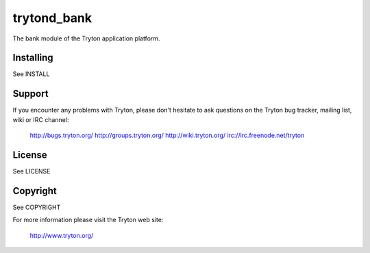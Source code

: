 trytond_bank
============

The bank module of the Tryton application platform.

Installing
----------

See INSTALL

Support
-------

If you encounter any problems with Tryton, please don't hesitate to ask
questions on the Tryton bug tracker, mailing list, wiki or IRC channel:

  http://bugs.tryton.org/
  http://groups.tryton.org/
  http://wiki.tryton.org/
  irc://irc.freenode.net/tryton

License
-------

See LICENSE

Copyright
---------

See COPYRIGHT


For more information please visit the Tryton web site:

  http://www.tryton.org/


